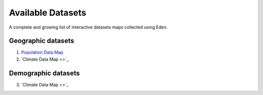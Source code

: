 Available Datasets
==================

A complete and growing list of interactive datasets maps collected using Eden.

Geographic datasets
-------------------
1. `Population Data Map <https://eden.readthedocs.io/en/latest/_static/density.html>`_
2. `Climate Data Map <>`_

Demographic datasets
--------------------
3. `Climate Data Map <>`_

